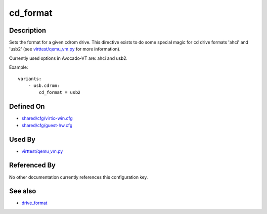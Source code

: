 
cd\_format
==========

Description
-----------

Sets the format for a given cdrom drive. This directive exists to do
some special magic for cd drive formats 'ahci' and 'usb2' (see
`virttest/qemu\_vm.py <https://github.com/avocado-framework/avocado-vt/blob/master/virttest/qemu_vm.py>`_
for more information).

Currently used options in Avocado-VT are: ahci and usb2.

Example:

::

    variants:
        - usb.cdrom:
            cd_format = usb2

Defined On
----------

-  `shared/cfg/virtio-win.cfg <https://github.com/avocado-framework/avocado-vt/blob/master/shared/cfg/virtio-win.cfg>`_
-  `shared/cfg/guest-hw.cfg <https://github.com/avocado-framework/avocado-vt/blob/master/shared/cfg/guest-hw.cfg>`_

Used By
-------

-  `virttest/qemu\_vm.py <https://github.com/avocado-framework/avocado-vt/blob/master/virttest/qemu_vm.py>`_

Referenced By
-------------

No other documentation currently references this configuration key.

See also
--------

-  `drive\_format <CartesianConfigReference-KVM-drive_format.html>`_
